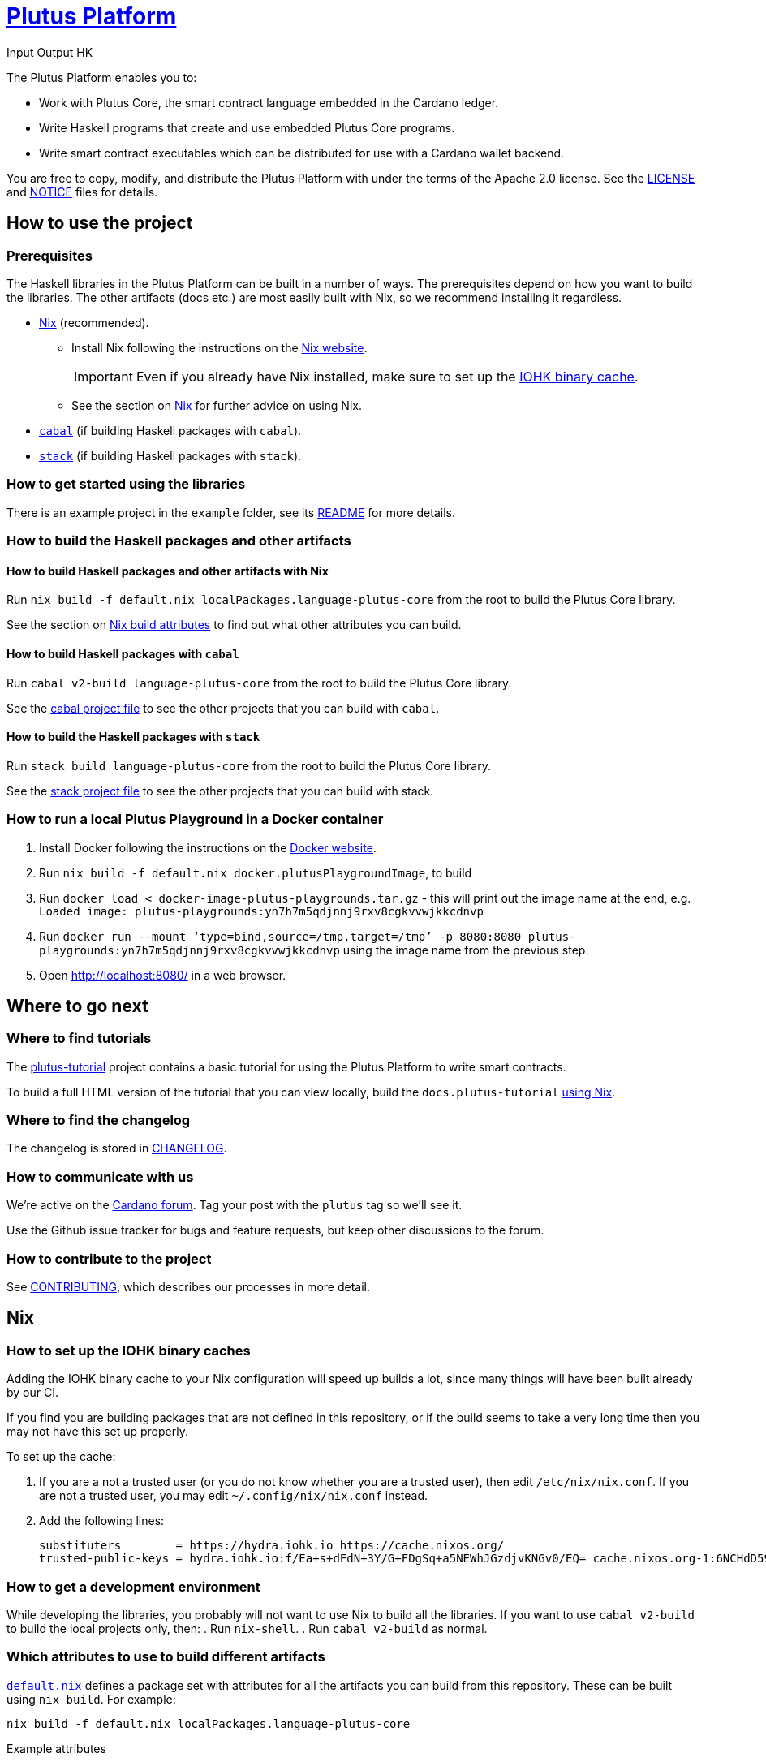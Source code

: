 = https://github.com/input-output-hk/plutus[Plutus Platform]
:author: Input Output HK

The Plutus Platform enables you to:

* Work with Plutus Core, the smart contract language embedded in the Cardano
ledger.
* Write Haskell programs that create and use embedded Plutus Core programs.
* Write smart contract executables which can be distributed for use with a
Cardano wallet backend.

You are free to copy, modify, and distribute the Plutus Platform with
under the terms of the Apache 2.0 license. See the link:./LICENSE[LICENSE]
and link:./NOTICE[NOTICE] files for details.

== How to use the project

[[prerequisites]]
=== Prerequisites

The Haskell libraries in the Plutus Platform can be built in a number of ways. The prerequisites depend
on how you want to build the libraries. The other artifacts (docs etc.) are most easily built with Nix,
so we recommend installing it regardless.

* https://nixos.org/nix/[Nix] (recommended).
** Install Nix following the instructions on the https://nixos.org/nix/[Nix website].
+
[IMPORTANT]
====
Even if you already have Nix installed, make sure to set up the xref:iohk-binary-cache[IOHK binary cache].
====
** See the section on xref:nix[Nix] for further advice on using Nix.
* https://www.haskell.org/cabal/[`cabal`] (if building Haskell packages with `cabal`).
* https://haskellstack.org/[`stack`] (if building Haskell packages with `stack`).

=== How to get started using the libraries

There is an example project in the `example` folder, see its link:./example/README.md[README]
for more details.

=== How to build the Haskell packages and other artifacts

[[building-with-nix]]
==== How to build Haskell packages and other artifacts with Nix

Run `nix build -f default.nix localPackages.language-plutus-core`
from the root to build the Plutus Core library.

See the section on xref:nix-build-attributes[Nix build attributes] to find out
what other attributes you can build.

==== How to build Haskell packages with `cabal`

Run `cabal v2-build language-plutus-core` from the root to build the
Plutus Core library.

See the link:./cabal.project[cabal project file] to see the other
projects that you can build with `cabal`.

==== How to build the Haskell packages with `stack`

Run `stack build language-plutus-core` from the root to build the
Plutus Core library.

See the link:./stack.yaml[stack project file] to see the other
projects that you can build with stack.

=== How to run a local Plutus Playground in a Docker container

1. Install Docker following the instructions on the https://docs.docker.com/[Docker website].
2. Run `nix build -f default.nix docker.plutusPlaygroundImage`, to build
3. Run `docker load < docker-image-plutus-playgrounds.tar.gz` - this will
print out the image name at the end, e.g. `Loaded image: plutus-playgrounds:yn7h7m5qdjnnj9rxv8cgkvvwjkkcdnvp`
4. Run `docker run --mount ‘type=bind,source=/tmp,target=/tmp’ -p 8080:8080 plutus-playgrounds:yn7h7m5qdjnnj9rxv8cgkvvwjkkcdnvp` using the image name from the previous step.
5. Open http://localhost:8080/ in a web browser.

== Where to go next

=== Where to find tutorials

The link:./plutus-tutorial/README{outfilesuffix}[plutus-tutorial] project contains a basic tutorial
for using the Plutus Platform to write smart contracts.

To build a full HTML version of the tutorial that you can view locally, build the `docs.plutus-tutorial` xref:building-with-nix[using Nix].

=== Where to find the changelog

The changelog is stored in link:./CHANGELOG.md[CHANGELOG].

=== How to communicate with us

We’re active on the https://forum.cardano.org/[Cardano
forum]. Tag your post with the `plutus` tag so we’ll see it.

Use the Github issue tracker for bugs and feature requests, but keep
other discussions to the forum.

=== How to contribute to the project

See link:CONTRIBUTING{outfilesuffix}[CONTRIBUTING], which describes our processes in more detail.

[[nix]]
== Nix

[[iohk-binary-cache]]
=== How to set up the IOHK binary caches

Adding the IOHK binary cache to your Nix configuration will speed up
builds a lot, since many things will have been built already by our CI.

If you find you are building packages that are not defined in this
repository, or if the build seems to take a very long time then you may
not have this set up properly.

To set up the cache:

. If you are a not a trusted user (or you do not
know whether you are a trusted user), then edit `/etc/nix/nix.conf`. If
you are not a trusted user, you may edit `~/.config/nix/nix.conf`
instead.
. Add the following lines:
+
----
substituters        = https://hydra.iohk.io https://cache.nixos.org/
trusted-public-keys = hydra.iohk.io:f/Ea+s+dFdN+3Y/G+FDgSq+a5NEWhJGzdjvKNGv0/EQ= cache.nixos.org-1:6NCHdD59X431o0gWypbMrAURkbJ16ZPMQFGspcDShjY=
----

=== How to get a development environment

While developing the libraries, you probably will not want to use Nix to
build all the libraries. If you want to use `cabal v2-build` to build
the local projects only, then:
. Run `nix-shell`.
. Run `cabal v2-build` as normal.


[[nix-build-attributes]]
=== Which attributes to use to build different artifacts

link:./default.nix[`default.nix`] defines a package set with attributes for all the
artifacts you can build from this repository. These can be built
using `nix build`. For example:

----
nix build -f default.nix localPackages.language-plutus-core
----

.Example attributes
* Local packages: defined inside `localPackages`
** e.g. `localPackages.language-plutus-core`
* Documents: defined inside `docs`
** e.g. `docs.plutus-core-spec`
* Development scripts: defined inside `dev`
** e.g. `dev.scripts.fixStylishHaskell`

There are other attributes defined in link:./default.nix[`default.nix`].
